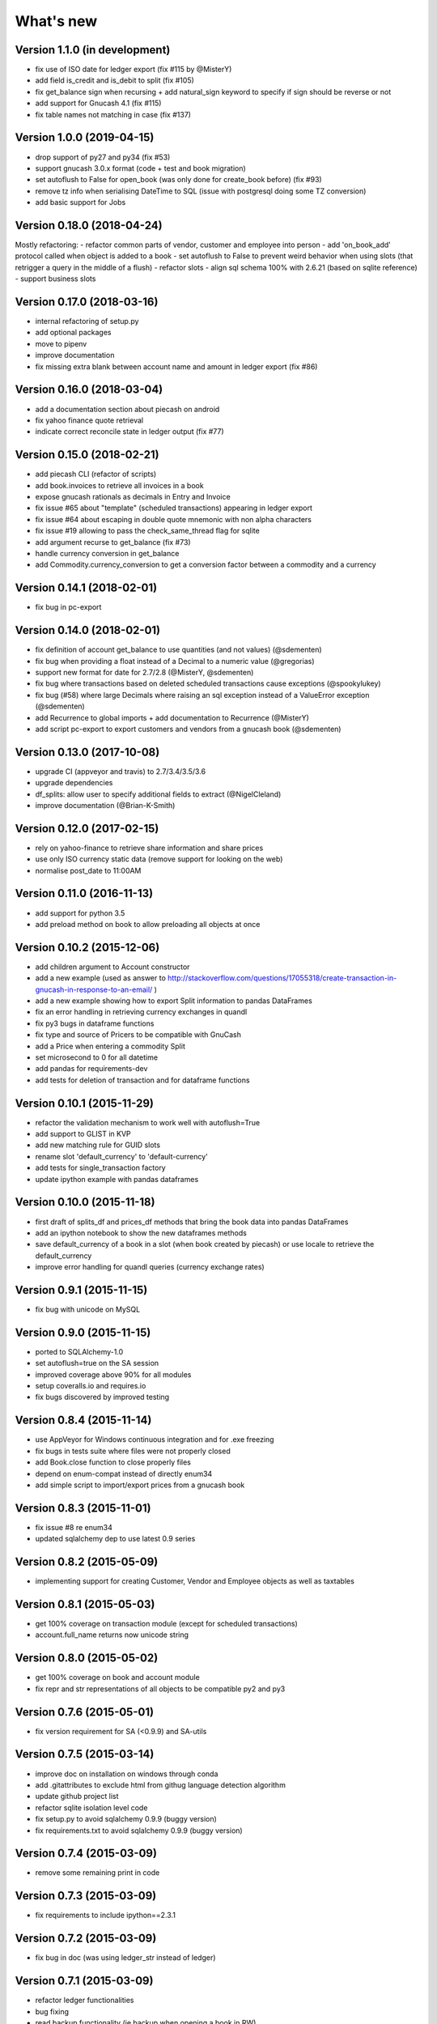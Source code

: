 What's new
==========

Version 1.1.0 (in development)
~~~~~~~~~~~~~~~~~~~~~~~~~~~~~~

- fix use of ISO date for ledger export (fix #115 by @MisterY)
- add field is_credit and is_debit to split (fix #105)
- fix get_balance sign when recursing + add natural_sign keyword to specify if sign should be reverse or not
- add support for Gnucash 4.1 (fix #115)
- fix table names not matching in case (fix #137)


Version 1.0.0 (2019-04-15)
~~~~~~~~~~~~~~~~~~~~~~~~~~

- drop support of py27 and py34 (fix #53)
- support gnucash 3.0.x format (code + test and book migration)
- set autoflush to False for open_book (was only done for create_book before) (fix #93)
- remove tz info when serialising DateTime to SQL (issue with postgresql doing some TZ conversion)
- add basic support for Jobs


Version 0.18.0 (2018-04-24)
~~~~~~~~~~~~~~~~~~~~~~~~~~~

Mostly refactoring:
- refactor common parts of vendor, customer and employee into person
- add 'on_book_add' protocol called when object is added to a book
- set autoflush to False to prevent weird behavior when using slots (that retrigger a query in the middle of a flush)
- refactor slots
- align sql schema 100% with 2.6.21 (based on sqlite reference)
- support business slots


Version 0.17.0 (2018-03-16)
~~~~~~~~~~~~~~~~~~~~~~~~~~~

- internal refactoring of setup.py
- add optional packages
- move to pipenv
- improve documentation
- fix missing extra blank between account name and amount in ledger export (fix #86)


Version 0.16.0 (2018-03-04)
~~~~~~~~~~~~~~~~~~~~~~~~~~~

- add a documentation section about piecash on android
- fix yahoo finance quote retrieval
- indicate correct reconcile state in ledger output (fix #77)



Version 0.15.0 (2018-02-21)
~~~~~~~~~~~~~~~~~~~~~~~~~~~

- add piecash CLI (refactor of scripts)
- add book.invoices to retrieve all invoices in a book
- expose gnucash rationals as decimals in Entry and Invoice
- fix issue #65 about "template" (scheduled transactions) appearing in ledger export
- fix issue #64 about escaping in double quote mnemonic with non alpha characters
- fix issue #19 allowing to pass the check_same_thread flag for sqlite
- add argument recurse to get_balance (fix #73)
- handle currency conversion in get_balance
- add Commodity.currency_conversion to get a conversion factor between a commodity and a currency


Version 0.14.1 (2018-02-01)
~~~~~~~~~~~~~~~~~~~~~~~~~~~

- fix bug in pc-export

Version 0.14.0 (2018-02-01)
~~~~~~~~~~~~~~~~~~~~~~~~~~~

- fix definition of account get_balance to use quantities (and not values) (@sdementen)
- fix bug when providing a float instead of a Decimal to a numeric value (@gregorias)
- support new format for date for 2.7/2.8 (@MisterY, @sdementen)
- fix bug where transactions based on deleted scheduled transactions cause exceptions (@spookylukey)
- fix bug (#58) where large Decimals where raising an sql exception instead of a ValueError exception (@sdementen)
- add Recurrence to global imports + add documentation to Recurrence (@MisterY)
- add script pc-export to export customers and vendors from a gnucash book (@sdementen)

Version 0.13.0 (2017-10-08)
~~~~~~~~~~~~~~~~~~~~~~~~~~~

- upgrade CI (appveyor and travis) to 2.7/3.4/3.5/3.6
- upgrade dependencies
- df_splits: allow user to specify additional fields to extract (@NigelCleland)
- improve documentation (@Brian-K-Smith)


Version 0.12.0 (2017-02-15)
~~~~~~~~~~~~~~~~~~~~~~~~~~~

- rely on yahoo-finance to retrieve share information and share prices
- use only ISO currency static data (remove support for looking on the web)
- normalise post_date to 11:00AM

Version 0.11.0 (2016-11-13)
~~~~~~~~~~~~~~~~~~~~~~~~~~~

- add support for python 3.5
- add preload method on book to allow preloading all objects at once

Version 0.10.2 (2015-12-06)
~~~~~~~~~~~~~~~~~~~~~~~~~~~

- add children argument to Account constructor
- add a new example (used as answer to http://stackoverflow.com/questions/17055318/create-transaction-in-gnucash-in-response-to-an-email/ )
- add a new example showing how to export Split information to pandas DataFrames
- fix an error handling in retrieving currency exchanges in quandl
- fix py3 bugs in dataframe functions
- fix type and source of Pricers to be compatible with GnuCash
- add a Price when entering a commodity Split
- set microsecond to 0 for all datetime
- add pandas for requirements-dev
- add tests for deletion of transaction and for dataframe functions



Version 0.10.1 (2015-11-29)
~~~~~~~~~~~~~~~~~~~~~~~~~~~

- refactor the validation mechanism to work well with autoflush=True
- add support to GLIST in KVP
- add new matching rule for GUID slots
- rename slot 'default_currency' to 'default-currency'
- add tests for single_transaction factory
- update ipython example with pandas dataframes

Version 0.10.0 (2015-11-18)
~~~~~~~~~~~~~~~~~~~~~~~~~~~

- first draft of splits_df and prices_df methods that bring the book data into pandas DataFrames
- add an ipython notebook to show the new dataframes methods
- save default_currency of a book in a slot (when book created by piecash) or use locale to retrieve the default_currency
- improve error handling for quandl queries (currency exchange rates)

Version 0.9.1 (2015-11-15)
~~~~~~~~~~~~~~~~~~~~~~~~~~

- fix bug with unicode on MySQL

Version 0.9.0 (2015-11-15)
~~~~~~~~~~~~~~~~~~~~~~~~~~

- ported to SQLAlchemy-1.0
- set autoflush=true on the SA session
- improved coverage above 90% for all modules
- setup coveralls.io and requires.io
- fix bugs discovered by improved testing

Version 0.8.4 (2015-11-14)
~~~~~~~~~~~~~~~~~~~~~~~~~~

- use AppVeyor for Windows continuous integration and for .exe freezing
- fix bugs in tests suite where files were not properly closed
- add Book.close function to close properly files
- depend on enum-compat instead of directly enum34
- add simple script to import/export prices from a gnucash book

Version 0.8.3 (2015-11-01)
~~~~~~~~~~~~~~~~~~~~~~~~~~

- fix issue #8 re enum34
- updated sqlalchemy dep to use latest 0.9 series

Version 0.8.2 (2015-05-09)
~~~~~~~~~~~~~~~~~~~~~~~~~~

- implementing support for creating Customer, Vendor and Employee objects as well as taxtables

Version 0.8.1 (2015-05-03)
~~~~~~~~~~~~~~~~~~~~~~~~~~

- get 100% coverage on transaction module (except for scheduled transactions)
- account.full_name returns now unicode string


Version 0.8.0 (2015-05-02)
~~~~~~~~~~~~~~~~~~~~~~~~~~

- get 100% coverage on book and account module
- fix repr and str representations of all objects to be compatible py2 and py3


Version 0.7.6 (2015-05-01)
~~~~~~~~~~~~~~~~~~~~~~~~~~

- fix version requirement for SA (<0.9.9) and SA-utils

Version 0.7.5 (2015-03-14)
~~~~~~~~~~~~~~~~~~~~~~~~~~

- improve doc on installation on windows through conda
- add .gitattributes to exclude html from githug language detection algorithm
- update github project list
- refactor sqlite isolation level code
- fix setup.py to avoid sqlalchemy 0.9.9 (buggy version)
- fix requirements.txt to avoid sqlalchemy 0.9.9 (buggy version)

Version 0.7.4 (2015-03-09)
~~~~~~~~~~~~~~~~~~~~~~~~~~

- remove some remaining print in code

Version 0.7.3 (2015-03-09)
~~~~~~~~~~~~~~~~~~~~~~~~~~

- fix requirements to include ipython==2.3.1

Version 0.7.2 (2015-03-09)
~~~~~~~~~~~~~~~~~~~~~~~~~~

- fix bug in doc (was using ledger_str instead of ledger)

Version 0.7.1 (2015-03-09)
~~~~~~~~~~~~~~~~~~~~~~~~~~

- refactor ledger functionalities
- bug fixing
- read backup functionality (ie backup when opening a book in RW)

Version 0.7.0 (2015-02-12)
~~~~~~~~~~~~~~~~~~~~~~~~~~

- Merge the GncSession and Book objects
- extract factory function into a factories module

Version 0.6.2 (2015-02-02)
~~~~~~~~~~~~~~~~~~~~~~~~~~

- add reference to google groups
- disable acquiring lock on file

Version 0.6.1 (2015-02-01)
~~~~~~~~~~~~~~~~~~~~~~~~~~

- fix: qif scripts was not included in package

Version 0.6.0 (2015-02-01)
~~~~~~~~~~~~~~~~~~~~~~~~~~

- add a basic QIF exporter script as piecash_toqif
- implemented "Trading accounts"
- improved documentation
- other small api enhancements/changes

Version 0.5.11 (2015-01-12)
~~~~~~~~~~~~~~~~~~~~~~~~~~~

- add a ledger_str method to transaction to output transaction in the ledger-cli format
- add label to Decimal field in sqlalchemy expr
- add backup option when opening sqlite file in RW (enabled by default)
- renamed tx_guid to transaction_guid in Split field
- fix technical bug in validation of transaction

Version 0.5.10 (2015-01-05)
~~~~~~~~~~~~~~~~~~~~~~~~~~~

- add keywords to setup.py


Version 0.5.8 (2015-01-05)
~~~~~~~~~~~~~~~~~~~~~~~~~~

- add notes to Transaction (via slot)
- removed standalone exe from git/package (as too large)

Version 0.5.7 (2015-01-04)
~~~~~~~~~~~~~~~~~~~~~~~~~~

- add sign property on account
- raise NotImplementedError when creating an object is not "safe" (ie not __init__ and validators)
- renamed slot_collection to slots in kvp handling
- renamed field of Version + add explicit __init__
- updated test to add explicit __init__ when needed

Version 0.5.6 (2015-01-04)
~~~~~~~~~~~~~~~~~~~~~~~~~~

- reordering of field definitions to match gnucash order (finished)
- add autoincr

Version 0.5.5 (2015-01-04)
~~~~~~~~~~~~~~~~~~~~~~~~~~

- reordering of field definitions to match gnucash order (to complete)

Version 0.5.4 (2015-01-04)
~~~~~~~~~~~~~~~~~~~~~~~~~~

- added back the order table in the declarations

Version 0.5.3 (2015-01-03)
~~~~~~~~~~~~~~~~~~~~~~~~~~

- add support for schedule_transactions and lots (in terms of access to data, not business logic)
- improved doc

Version 0.5.2 (2015-01-03)
~~~~~~~~~~~~~~~~~~~~~~~~~~

- reworked documentation
- moved Lot and ScheduledTransaction to transaction module + improved them
- improve slots support
- fixed minor bugs

Version 0.5.1 (2014-12-30)
~~~~~~~~~~~~~~~~~~~~~~~~~~

- fixed changelog/what's new documentation

Version 0.5.0 (2014-12-30)
~~~~~~~~~~~~~~~~~~~~~~~~~~

- improve relationship in business model
- fix account.placeholder validation in transaction/splits
- made all relationships dual (with back_populates instead of backref)

Version 0.4.4 (2014-12-28)
~~~~~~~~~~~~~~~~~~~~~~~~~~

- fix bug in piecash_ledger (remove testing code)
- improve documentation of core objects
- fix dependencies for developers (requests)
- regenerate the github list of projects

Version 0.4.0 (2014-12-28)
~~~~~~~~~~~~~~~~~~~~~~~~~~

- improve bumpr integration

Version 0.3.1
~~~~~~~~~~~~~

- renamed modules in piecash packages
- updated doc

Version 0.3.0
~~~~~~~~~~~~~

.. py:currentmodule:: piecash.model_core.commodity

- ported to python 3.4
- refactored lot of classes
- improved documentation
- added helper functions:

  - :func:`Commodity.create_currency_from_ISO`
  - :func:`Commodity.create_stock_from_symbol`
  - :func:`Commodity.update_prices`
  - :func:`Commodity.create_stock_accounts`
